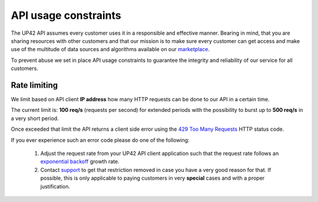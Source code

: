 .. meta::
   :description: UP42 reference: API usage constraints
   :keywords: api, rate limiting, constraints, resource control


.. _api-usage-constraints:

=======================
 API usage constraints
=======================

The UP42 API assumes every customer uses it in a responsible and
effective manner. Bearing in mind, that you are sharing resources with
other customers and that our mission is to make sure every customer
can get access and make use of the multitude of data sources and algorithms
available on our `marketplace <https://marketplace.up42.com>`_.

To prevent abuse we set in place API usage constraints to guarantee
the integrity and reliability of our service for all customers.

Rate limiting
=============

We limit based on API client **IP address** how many HTTP requests can be
done to our API in a certain time.

The current limit is: **100 req/s** (requests per second) for extended
periods with the possibility to burst up to **500 req/s** in a very
short period.

Once exceeded that limit the API returns a client side  error using the `429
Too Many Requests <https://httpstatuses.com/429>`_ HTTP status code.

If you ever experience such an error code please do one of the
following:

 1. Adjust the request rate from your UP42 API client application such
    that the request rate follows an `exponential backoff
    <https://en.wikipedia.org/wiki/Exponential_backoff>`_ growth rate.
 2. Contact `support <mailto:support@up42.com>`_ to get that
    restriction removed in case you have a very good reason for
    that. If possible, this is only applicable to paying customers
    in very **special** cases and with a proper justification.
